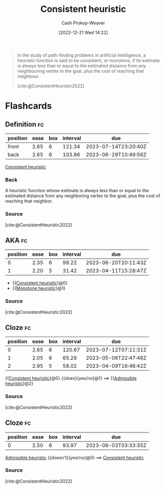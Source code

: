 :PROPERTIES:
:ID:       ab54f3ea-b019-482e-8af3-3ff03c495635
:LAST_MODIFIED: [2023-03-17 Fri 07:12]
:ROAM_ALIASES: "Monotone heuristic"
:ROAM_REFS: [cite:@ConsistentHeuristic2022]
:END:
#+title: Consistent heuristic
#+hugo_custom_front_matter: :slug "ab54f3ea-b019-482e-8af3-3ff03c495635"
#+author: Cash Prokop-Weaver
#+date: [2022-12-21 Wed 14:22]
#+filetags: :concept:

#+begin_quote
In the study of path-finding problems in artificial intelligence, a heuristic function is said to be consistent, or monotone, if its estimate is always less than or equal to the estimated distance from any neighbouring vertex to the goal, plus the cost of reaching that neighbour.

[cite:@ConsistentHeuristic2022]
#+end_quote

* Flashcards
** Definition :fc:
:PROPERTIES:
:CREATED: [2022-12-21 Wed 14:22]
:FC_CREATED: 2022-12-21T22:25:19Z
:FC_TYPE:  double
:ID:       1691350f-a3ee-4293-a47c-8a39e8ce5c92
:END:
:REVIEW_DATA:
| position | ease | box | interval | due                  |
|----------+------+-----+----------+----------------------|
| front    | 2.65 |   6 |   121.34 | 2023-07-14T23:20:40Z |
| back     | 2.65 |   6 |   103.86 | 2023-06-29T10:49:56Z |
:END:

[[id:ab54f3ea-b019-482e-8af3-3ff03c495635][Consistent heuristic]]

*** Back
A heuristic function whose estimate is always less than or equal to the estimated distance from any neighboring vertex to the goal, plus the cost of reaching that neighbor.
*** Source
[cite:@ConsistentHeuristic2022]
** AKA :fc:
:PROPERTIES:
:CREATED: [2022-12-21 Wed 15:51]
:FC_CREATED: 2022-12-21T23:51:41Z
:FC_TYPE:  cloze
:ID:       ccba79ff-6aa9-404e-a1f7-507502e7ec82
:FC_CLOZE_MAX: 1
:FC_CLOZE_TYPE: deletion
:END:
:REVIEW_DATA:
| position | ease | box | interval | due                  |
|----------+------+-----+----------+----------------------|
|        0 | 2.35 |   6 |    99.22 | 2023-06-20T20:11:43Z |
|        1 | 2.20 |   5 |    31.42 | 2023-04-11T15:28:47Z |
:END:

- {{[[id:ab54f3ea-b019-482e-8af3-3ff03c495635][Consistent heuristic]]}@0}
- {{[[id:ab54f3ea-b019-482e-8af3-3ff03c495635][Monotone heuristic]]}@1}

*** Source
[cite:@ConsistentHeuristic2022]
** Cloze :fc:
:PROPERTIES:
:CREATED: [2022-12-21 Wed 14:25]
:FC_CREATED: 2022-12-21T22:26:47Z
:FC_TYPE:  cloze
:ID:       7532ad10-e8f9-4eea-80ba-fbddabf947f9
:FC_CLOZE_MAX: 2
:FC_CLOZE_TYPE: deletion
:END:
:REVIEW_DATA:
| position | ease | box | interval | due                  |
|----------+------+-----+----------+----------------------|
|        0 | 2.65 |   6 |   120.67 | 2023-07-12T07:11:31Z |
|        1 | 2.05 |   6 |    65.28 | 2023-05-06T22:47:46Z |
|        2 | 2.95 |   5 |    58.02 | 2023-04-09T16:46:42Z |
:END:

{{[[id:ab54f3ea-b019-482e-8af3-3ff03c495635][Consistent heuristic]]}@0} {{does}{yes/no}@1} $\implies$ {{[[id:bb89b03a-068d-49b1-a25f-d9c4924558b3][Admissible heuristic]]}@2}
*** Source
[cite:@ConsistentHeuristic2022]
** Cloze :fc:
:PROPERTIES:
:CREATED: [2022-12-21 Wed 14:25]
:FC_CREATED: 2022-12-21T22:26:47Z
:FC_TYPE:  cloze
:FC_CLOZE_MAX: 0
:FC_CLOZE_TYPE: deletion
:ID:       ef8c862b-5b9d-4df5-ae78-db512a378164
:END:
:REVIEW_DATA:
| position | ease | box | interval | due                  |
|----------+------+-----+----------+----------------------|
|        0 | 2.50 |   6 |    93.97 | 2023-06-03T03:33:35Z |
:END:

[[id:bb89b03a-068d-49b1-a25f-d9c4924558b3][Admissible heuristic]] {{doesn't}{yes/no}@0} $\implies$ [[id:ab54f3ea-b019-482e-8af3-3ff03c495635][Consistent heuristic]]
*** Source
[cite:@ConsistentHeuristic2022]
#+print_bibliography: